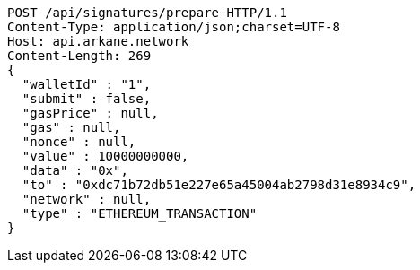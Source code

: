 [source,http,options="nowrap"]
----
POST /api/signatures/prepare HTTP/1.1
Content-Type: application/json;charset=UTF-8
Host: api.arkane.network
Content-Length: 269
{
  "walletId" : "1",
  "submit" : false,
  "gasPrice" : null,
  "gas" : null,
  "nonce" : null,
  "value" : 10000000000,
  "data" : "0x",
  "to" : "0xdc71b72db51e227e65a45004ab2798d31e8934c9",
  "network" : null,
  "type" : "ETHEREUM_TRANSACTION"
}
----
